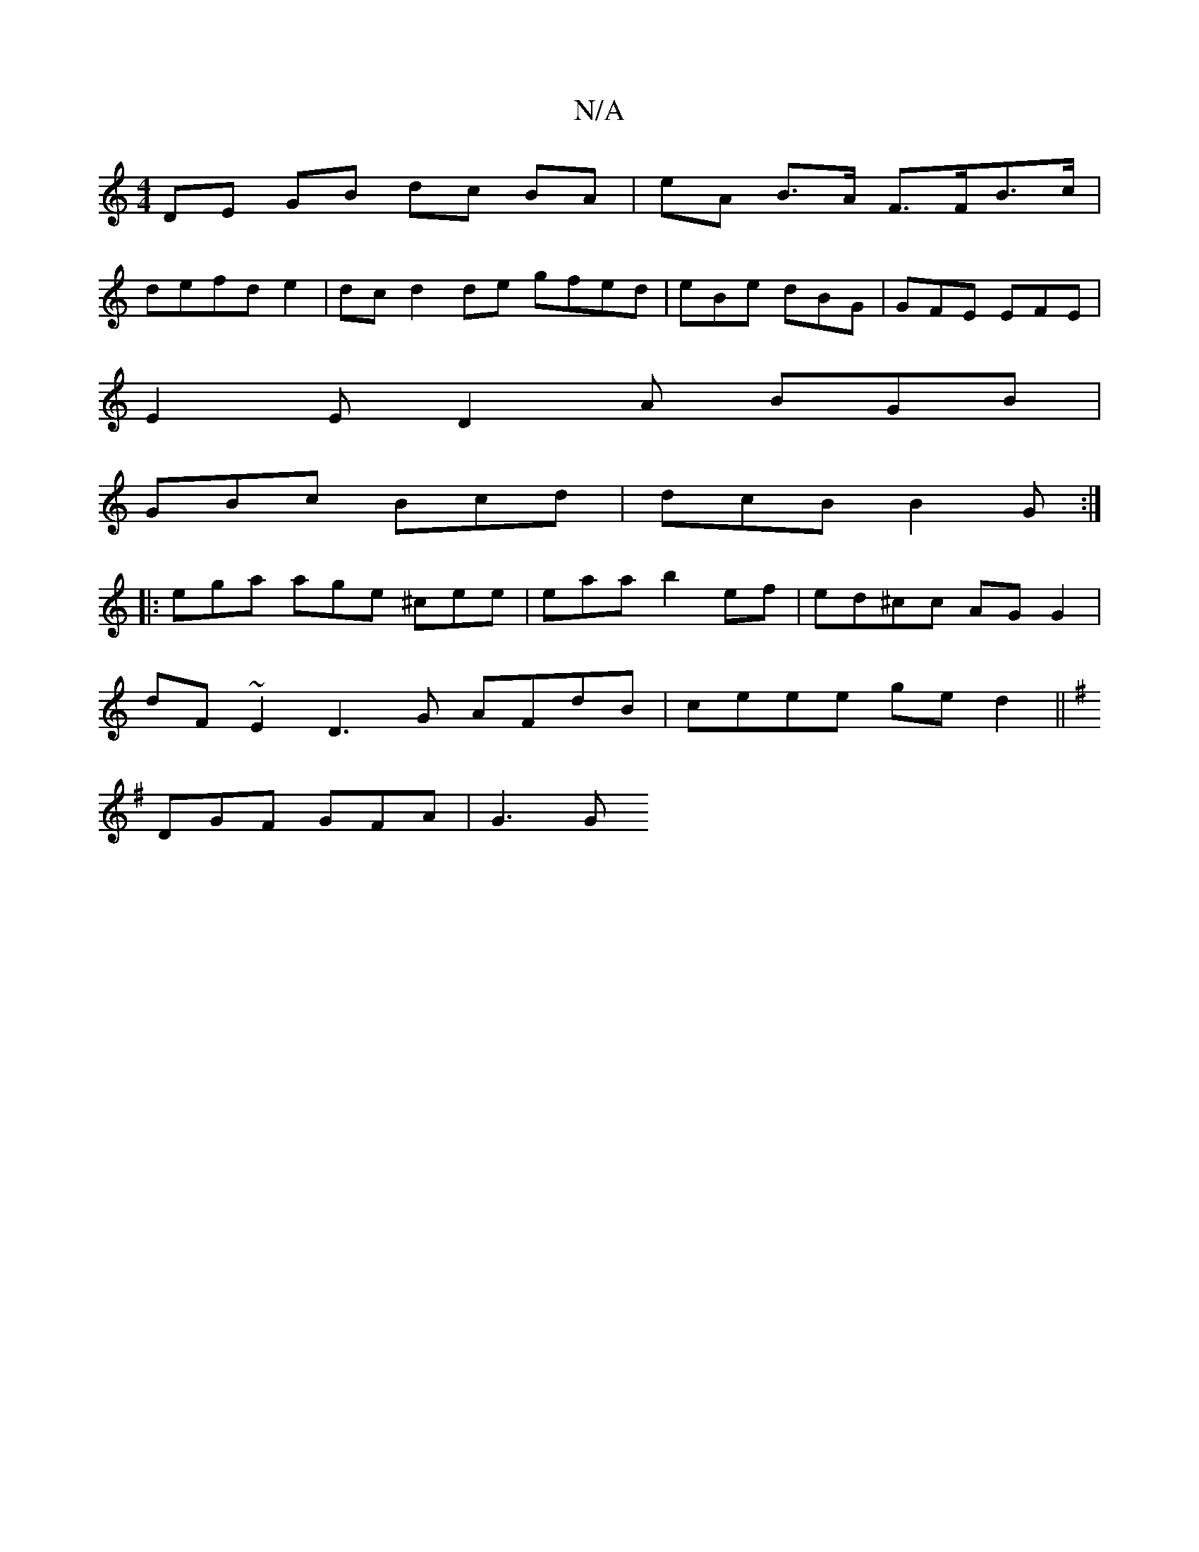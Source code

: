 X:1
T:N/A
M:4/4
R:N/A
K:Cmajor
DE GB dc BA | eA B>A F>FB>c|
defd e2 | dc d2 de gfed|eBe dBG | GFE EFE |
E2 E D2A BGB|
GBc Bcd|dcB  B2G :|
|:ega age ^cee | eaa b2 ef | ed^cc AG G2|
dF ~E2 D3G AFdB | ceee ge d2 ||
K:Dmix
DGF GFA|G3 G